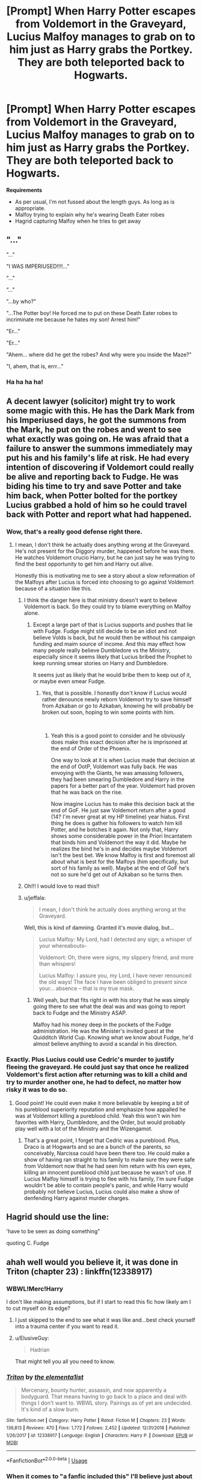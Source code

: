 #+TITLE: [Prompt] When Harry Potter escapes from Voldemort in the Graveyard, Lucius Malfoy manages to grab on to him just as Harry grabs the Portkey. They are both teleported back to Hogwarts.

* [Prompt] When Harry Potter escapes from Voldemort in the Graveyard, Lucius Malfoy manages to grab on to him just as Harry grabs the Portkey. They are both teleported back to Hogwarts.
:PROPERTIES:
:Author: CryptidGrimnoir
:Score: 96
:DateUnix: 1546860411.0
:DateShort: 2019-Jan-07
:END:
*Requirements*

- As per usual, I'm not fussed about the length guys. As long as is appropriate.
- Malfoy trying to explain why he's wearing Death Eater robes
- Hagrid capturing Malfoy when he tries to get away


** "..."

"..."

"I WAS IMPERIUSED!!!!..."

"..."

“..."

"...by who?"

"...The Potter boy! He forced me to put on these Death Eater robes to incriminate me because he hates my son! Arrest him!"

"Er..."

"Er..."

"Ahem... where did he get the robes? And why were you inside the Maze?"

"I, ahem, that is, errr..."
:PROPERTIES:
:Author: Achille-Talon
:Score: 98
:DateUnix: 1546862416.0
:DateShort: 2019-Jan-07
:END:

*** Ha ha ha ha!
:PROPERTIES:
:Author: CryptidGrimnoir
:Score: 20
:DateUnix: 1546862468.0
:DateShort: 2019-Jan-07
:END:


** A decent lawyer (solicitor) might try to work some magic with this. He has the Dark Mark from his Imperiused days, he got the summons from the Mark, he put on the robes and went to see what exactly was going on. He was afraid that a failure to answer the summons immediately may put his and his family's life at risk. He had every intention of discovering if Voldemort could really be alive and reporting back to Fudge. He was biding his time to try and save Potter and take him back, when Potter bolted for the portkey Lucius grabbed a hold of him so he could travel back with Potter and report what had happened.
:PROPERTIES:
:Author: lucyroesslers
:Score: 96
:DateUnix: 1546872520.0
:DateShort: 2019-Jan-07
:END:

*** Wow, that's a really good defense right there.
:PROPERTIES:
:Author: moonshadow264
:Score: 33
:DateUnix: 1546875483.0
:DateShort: 2019-Jan-07
:END:

**** I mean, I don't think he actually does anything wrong at the Graveyard. He's not present for the Diggory murder, happened before he was there. He watches Voldemort crucio Harry, but he can just say he was trying to find the best opportunity to get him and Harry out alive.

Honestly this is motivating me to see a story about a slow reformation of the Malfoys after Lucius is forced into choosing to go against Voldemort because of a situation like this.
:PROPERTIES:
:Author: lucyroesslers
:Score: 61
:DateUnix: 1546876410.0
:DateShort: 2019-Jan-07
:END:

***** I think the danger here is that ministry doesn't want to believe Voldemort is back. So they could try to blame everything on Malfoy alone.
:PROPERTIES:
:Author: pdv190
:Score: 27
:DateUnix: 1546878329.0
:DateShort: 2019-Jan-07
:END:

****** Except a large part of that is Lucius supports and pushes that lie with Fudge. Fudge might still decide to be an idiot and not believe Volds is back, but he would then be without his campaign funding and maim source of income. And this may effect how many people really believe Dumbledore vs the Ministry, especially since it seems likely that Lucius bribed the Prophet to keep running smear stories on Harry and Dumbledore.

It seems just as likely that he would bribe them to keep out of it, or maybe even smear Fudge.
:PROPERTIES:
:Author: TralosKensei
:Score: 9
:DateUnix: 1546897092.0
:DateShort: 2019-Jan-08
:END:

******* Yes, that is possible. I honestly don't know if Lucius would rather denounce newly reborn Voldemort try to save himself from Azkaban or go to Azkaban, knowing he will probably be broken out soon, hoping to win some points with him.

​
:PROPERTIES:
:Author: pdv190
:Score: 4
:DateUnix: 1546899138.0
:DateShort: 2019-Jan-08
:END:

******** Yeah this is a good point to consider and he obviously does make this exact decision after he is imprisoned at the end of Order of the Phoenix.

One way to look at it is when Lucius made that decision at the end of OotP, Voldemort was fully back. He was envoying with the Giants, he was amassing followers, they had been smearing Dumbledore and Harry in the papers for a better part of the year. Voldemort had proven that he was back on the rise.

Now imagine Lucius has to make this decision back at the end of GoF. He just saw Voldemort return after a good (14? I'm never great at my HP timeline) year hiatus. First thing he does is gather his followers to watch him kill Potter, and he botches it again. Not only that, Harry shows some considerable power in the Priori Incantatem that binds him and Voldemort the way it did. Maybe he realizes the bind he's in and decides maybe Voldemort isn't the best bet. We know Malfoy is first and foremost all about what is best for the Malfoys (him specifically, but sort of his family as well). Maybe at the end of GoF he's not so sure he'd get out of Azkaban so he turns then.
:PROPERTIES:
:Author: lucyroesslers
:Score: 3
:DateUnix: 1546956474.0
:DateShort: 2019-Jan-08
:END:


***** Oh!!! I would love to read this!!
:PROPERTIES:
:Author: Caitini
:Score: 11
:DateUnix: 1546877687.0
:DateShort: 2019-Jan-07
:END:


***** u/jeffala:
#+begin_quote
  I mean, I don't think he actually does anything wrong at the Graveyard.
#+end_quote

Well, this is kind of damning. Granted it's movie dialog, but...

#+begin_quote
  Lucius Malfoy: My Lord, had I detected any sign; a whisper of your whereabouts--

  Voldemort: Oh, there were signs, my slippery friend, and more than whispers!

  Lucius Malfoy: I assure you, my Lord, I have never renounced the old ways! The face I have been obliged to present since your... absence -- that is my true mask.
#+end_quote
:PROPERTIES:
:Author: jeffala
:Score: 2
:DateUnix: 1546882098.0
:DateShort: 2019-Jan-07
:END:

****** Well yeah, but that fits right in with his story that he was simply going there to see what the deal was and was going to report back to Fudge and the Ministry ASAP.

Malfoy had his money deep in the pockets of the Fudge administration. He was the Minister's invited guest at the Quidditch World Cup. Knowing what we know about Fudge, he'd almost believe anything to avoid a scandal in his direction.
:PROPERTIES:
:Author: lucyroesslers
:Score: 11
:DateUnix: 1546882430.0
:DateShort: 2019-Jan-07
:END:


*** Exactly. Plus Lucius could use Cedric's murder to justify fleeing the graveyard. He could just say that once he realized Voldemort's first action after returning was to kill a child and try to murder another one, he had to defect, no matter how risky it was to do so.
:PROPERTIES:
:Author: purplepollock
:Score: 5
:DateUnix: 1546924509.0
:DateShort: 2019-Jan-08
:END:

**** Good point! He could even make it more believable by keeping a bit of his pureblood superiority reputation and emphasize how appalled he was at Voldemort killing a pureblood child. Yeah this won't win him favorites with Harry, Dumbledore, and the Order, but would probably play well with a lot of the Ministry and the Wizengamot.
:PROPERTIES:
:Author: lucyroesslers
:Score: 5
:DateUnix: 1546956093.0
:DateShort: 2019-Jan-08
:END:

***** That's a great point, I forget that Cedric was a pureblood. Plus, Draco is at Hogwarts and so are a bunch of the parents, so conceivably, Narcissa could have been there too. He could make a show of having ran straight to his family to make sure they were safe from Voldemort now that he had seen him return with his own eyes, killing an innocent pureblood child just because he wasn't of use. If Lucius Malfoy himself is trying to flee with his family, I'm sure Fudge wouldn't be able to contain people's panic, and while Harry would probably not believe Lucius, Lucius could also make a show of denfending Harry against murder charges.
:PROPERTIES:
:Author: purplepollock
:Score: 5
:DateUnix: 1546957261.0
:DateShort: 2019-Jan-08
:END:


** Hagrid should use the line:

'have to be seen as doing something"

quoting C. Fudge
:PROPERTIES:
:Author: 944tim
:Score: 9
:DateUnix: 1546892886.0
:DateShort: 2019-Jan-07
:END:


** ahah well would you believe it, it was done in Triton (chapter 23) : linkffn(12338917)
:PROPERTIES:
:Author: MoleOfWar
:Score: 5
:DateUnix: 1546881935.0
:DateShort: 2019-Jan-07
:END:

*** WBWL!Merc!Harry

I don't like making assumptions, but if I start to read this fic how likely am I to cut myself on its edge?
:PROPERTIES:
:Author: FerusGrim
:Score: 10
:DateUnix: 1546904201.0
:DateShort: 2019-Jan-08
:END:

**** I just skipped to the end to see what it was like and...best check yourself into a trauma center if you want to read it.
:PROPERTIES:
:Author: CryptidGrimnoir
:Score: 9
:DateUnix: 1546906135.0
:DateShort: 2019-Jan-08
:END:


**** u/ElusiveGuy:
#+begin_quote
  Hadrian
#+end_quote

That might tell you all you need to know.
:PROPERTIES:
:Author: ElusiveGuy
:Score: 8
:DateUnix: 1546906676.0
:DateShort: 2019-Jan-08
:END:


*** [[https://www.fanfiction.net/s/12338917/1/][*/Triton/*]] by [[https://www.fanfiction.net/u/8720703/the-elementa1ist][/the elementa1ist/]]

#+begin_quote
  Mercenary, bounty hunter, assassin, and now apparently a bodyguard. That means having to go back to a place and deal with things I don't want to. WBWL story. Pairings as of yet are undecided. It's kind of a slow burn.
#+end_quote

^{/Site/:} ^{fanfiction.net} ^{*|*} ^{/Category/:} ^{Harry} ^{Potter} ^{*|*} ^{/Rated/:} ^{Fiction} ^{M} ^{*|*} ^{/Chapters/:} ^{23} ^{*|*} ^{/Words/:} ^{136,813} ^{*|*} ^{/Reviews/:} ^{470} ^{*|*} ^{/Favs/:} ^{1,772} ^{*|*} ^{/Follows/:} ^{2,452} ^{*|*} ^{/Updated/:} ^{12/31/2018} ^{*|*} ^{/Published/:} ^{1/26/2017} ^{*|*} ^{/id/:} ^{12338917} ^{*|*} ^{/Language/:} ^{English} ^{*|*} ^{/Characters/:} ^{Harry} ^{P.} ^{*|*} ^{/Download/:} ^{[[http://www.ff2ebook.com/old/ffn-bot/index.php?id=12338917&source=ff&filetype=epub][EPUB]]} ^{or} ^{[[http://www.ff2ebook.com/old/ffn-bot/index.php?id=12338917&source=ff&filetype=mobi][MOBI]]}

--------------

*FanfictionBot*^{2.0.0-beta} | [[https://github.com/tusing/reddit-ffn-bot/wiki/Usage][Usage]]
:PROPERTIES:
:Author: FanfictionBot
:Score: 3
:DateUnix: 1546881949.0
:DateShort: 2019-Jan-07
:END:


*** When it comes to "a fanfic included this" I'll believe just about anything.
:PROPERTIES:
:Author: thrawnca
:Score: 2
:DateUnix: 1546898365.0
:DateShort: 2019-Jan-08
:END:
